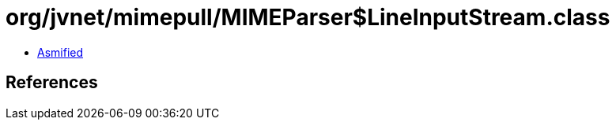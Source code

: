 = org/jvnet/mimepull/MIMEParser$LineInputStream.class

 - link:MIMEParser$LineInputStream-asmified.java[Asmified]

== References

